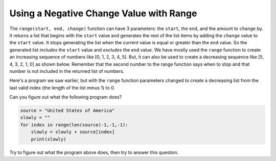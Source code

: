 ..  Copyright (C)  Mark Guzdial, Barbara Ericson, Briana Morrison
    Permission is granted to copy, distribute and/or modify this document
    under the terms of the GNU Free Documentation License, Version 1.3 or
    any later version published by the Free Software Foundation; with
    Invariant Sections being Forward, Prefaces, and Contributor List,
    no Front-Cover Texts, and no Back-Cover Texts.  A copy of the license
    is included in the section entitled "GNU Free Documentation License".

.. setup for automatic question numbering.

    
.. 	qnum::
	:start: 1
	:prefix: csp-16-7-
		   
Using a Negative Change Value with Range
==========================================

.. index:: 
	pair: range; negative change amount
	pair: range; inclusive
	pair: range; exclusive
	
The ``range(start, end, change)`` function can have 3 parameters: the ``start``, the ``end``, and the amount to ``change`` by.  It returns a list that begins with the ``start`` value and generates the rest of the list items by adding the ``change`` value to the ``start`` value.  It stops generating the list when the current value is equal or greater than the ``end`` value.  So the generated list *includes* the ``start`` value and *excludes* the ``end`` value.  We have mostly used the ``range`` function to create an increasing sequence of numbers like [0, 1, 2, 3, 4, 5].  But, it can also be used to create a decreasing sequence like [5, 4, 3, 2, 1, 0] as shown below.  Remember that the second number to the range function says when to stop and that number is not included in the returned list of numbers.

.. activecode:: Dec_Range
  :tour_1: "Line by Line Tour"; 1: range1-line1; 2: range1-line2;

  for index in range(5, -1, -1):
      print(index)

Here's a program we saw earlier, but with the ``range`` function parameters changed to create a decreasing list from the last valid index (the length of the list minus 1) to 0.  

.. activecode:: Build_Up_String
  :tour_1: "Line by Line Tour"; 2: lst8-line1; 3: lst8-line2; 6: lst8-line3; 9: lst8-line4; 12: lst8-line5; 

  # initialize the variables
  source = ["This","is","a","list"]
  slowly = []
  
  # loop from the last index to the first (0)
  for index in range(len(source)-1,-1,-1):
    
      # append the lists
      slowly = [source[index]] + slowly
      
      # print the current value of the list
      print(slowly)

.. mchoice:: 16_7_1_lenMinusOne
	  :answer_a: If we started with len(source), we would get an error for indexing past the end of the list
	  :answer_b: It is a mistake and should be len(source)
	  :answer_c: Because we have -1 in the other two spots
	  :correct: a
	  :feedback_a: Right -- the end element is at index len(source)-1
	  :feedback_b: No -- if accessed len(source) as an index, we would be going past the end of the list
	  :feedback_c: We have -1 in the end position because we want to stop at zero, and we have an increment of -1 (last position)
	
	   Why do we start at ``len(source)-1`` in this program?

Can you figure out what the following program does?

.. sourcecode:: python

  source = "United States of America"
  slowly = ""
  for index in range(len(source)-1,-1,-1):
      slowly = slowly + source[index]
      print(slowly)

Try to figure out what the program above does, then try to answer this question.

.. mchoice:: 16_7_2_ReversedQ
   :answer_a: <image src="../_static/reversal.png"/>
   :answer_b: <image src="../_static/build-up-rightway.png"/>
   :answer_c: <image src="../_static/build-up-missed-one.png"/>
   :correct: a
   :feedback_a: This takes letters from the end of the string forward, and adds them to the end
   :feedback_b: This one is adding up letters in the forward direction
   :feedback_c: This one ends at 0 (or rather, 1)

   Which one of these is the output of that program?

.. tabbed:: 16_7_3_WSt

        .. tab:: Question

           Write code to count down by 2 from 10 to 0. 
           
           .. activecode::  16_7_3_WSq
               :nocodelens:

        .. tab:: Answer
            
          .. activecode::  16_7_3_WSa
              :nocodelens:

              for index in range(10, -2, -2):
                print(index)
                                




